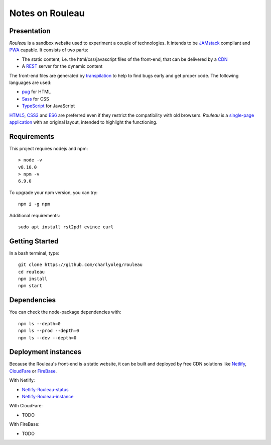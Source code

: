 ================
Notes on Rouleau
================


Presentation
============

*Rouleau* is a sandbox website used to experiment a couple of technologies. It intends to be JAMstack_ compliant and PWA_ capable. It consists of two parts:

- The static content, i.e. the html/css/javascript files of the front-end, that can be delivered by a CDN_
- A REST_ server for the dynamic content

The front-end files are generated by transpilation_ to help to find bugs early and get proper code. The following languages are used:

- pug_ for HTML
- Sass_ for CSS
- TypeScript_ for JavaScript

HTML5_, CSS3_ and ES6_ are preferred even if they restrict the compatibility with old browsers. *Rouleau* is a `single-page application`_ with an original layout, intended to highlight the functioning.

.. _JAMstack : https://jamstack.org/
.. _PWA : https://en.wikipedia.org/wiki/Progressive_web_applications
.. _CDN : https://en.wikipedia.org/wiki/Content_delivery_network
.. _transpilation : https://en.wikipedia.org/wiki/Source-to-source_compiler
.. _REST : https://swagger.io/specification/
.. _pug : https://pugjs.org
.. _Sass : https://sass-lang.com/
.. _TypeScript : https://www.typescriptlang.org/
.. _HTML5 : https://www.w3.org/TR/html5/
.. _CSS3 : https://developer.mozilla.org/en-US/docs/Web/CSS/CSS3
.. _ES6 : http://es6-features.org
.. _`single-page application` : https://en.wikipedia.org/wiki/Single-page_application


Requirements
============

This project requires nodejs and npm::

  > node -v
  v8.10.0
  > npm -v
  6.9.0


To upgrade your npm version, you can try::

  npm i -g npm


Additional requirements::

  sudo apt install rst2pdf evince curl


Getting Started
===============

In a bash terminal, type::

  git clone https://github.com/charlyoleg/rouleau
  cd rouleau
  npm install
  npm start


Dependencies
============

You can check the node-package dependencies with::

  npm ls --depth=0
  npm ls --prod --depth=0
  npm ls --dev --depth=0


Deployment instances
====================

Because the Rouleau's front-end is a static website, it can be built and deployed by free CDN solutions like Netlify_, CloudFare_ or FireBase_.

.. _Netlify : https://www.netlify.com/
.. _CloudFare : https://www.cloudflare.com/
.. _FireBase : https://firebase.google.com/


With Netlify:

- Netlify-Rouleau-status_
- Netlify-Rouleau-instance_

.. _Netlify-Rouleau-status : https://app.netlify.com/sites/focused-noether-cb58af/overview
.. _Netlify-Rouleau-instance : https://focused-noether-cb58af.netlify.com/


With CloudFare:

- TODO


With FireBase:

- TODO

